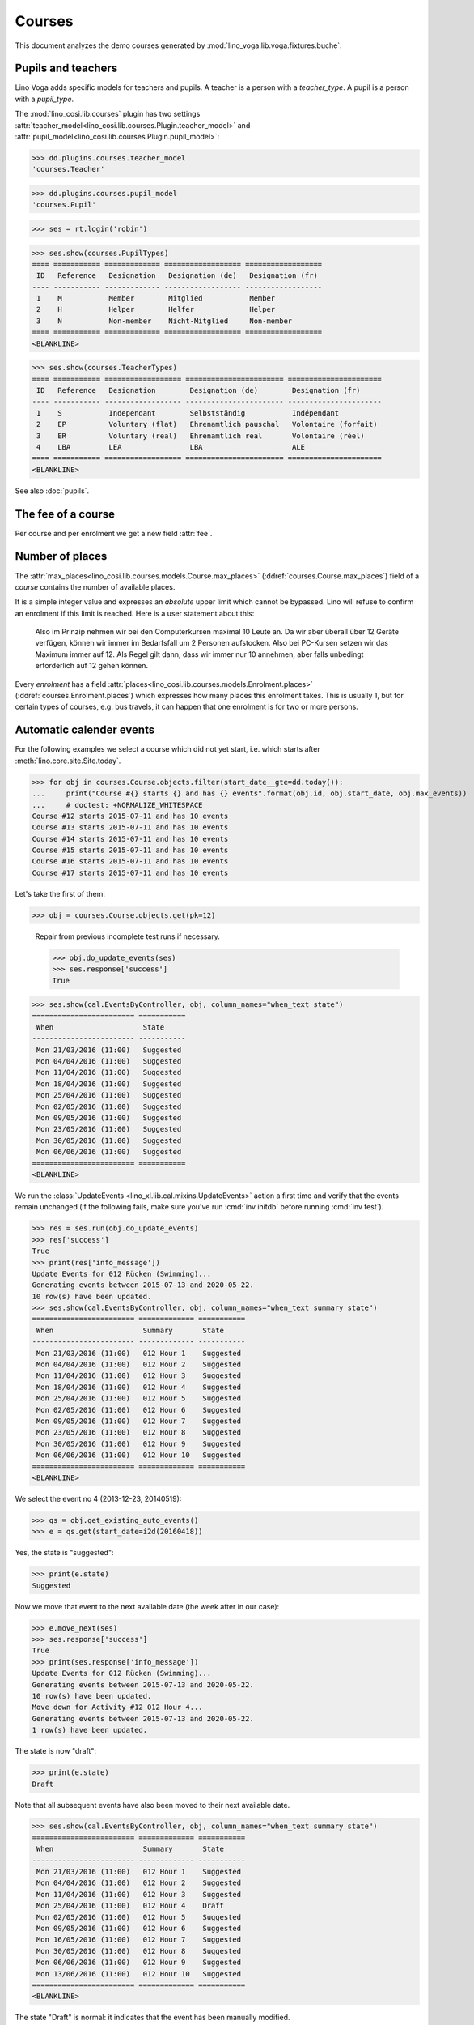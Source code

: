 .. _voga.specs.courses:

=======
Courses
=======

.. to test only this doc:

    $ python setup.py test -s tests.DocsTests.test_courses

    >>> from lino import startup
    >>> startup('lino_voga.projects.roger.settings.doctests')
    >>> from lino.api.doctest import *
    
    
This document analyzes the demo courses generated by 
:mod:`lino_voga.lib.voga.fixtures.buche`.


Pupils and teachers
===================

Lino Voga adds specific models for teachers and pupils.
A teacher is a person with a `teacher_type`.
A pupil is a person with a `pupil_type`.

The :mod:`lino_cosi.lib.courses` plugin has two settings
:attr:`teacher_model<lino_cosi.lib.courses.Plugin.teacher_model>`
and
:attr:`pupil_model<lino_cosi.lib.courses.Plugin.pupil_model>`:


>>> dd.plugins.courses.teacher_model
'courses.Teacher'

>>> dd.plugins.courses.pupil_model
'courses.Pupil'

>>> ses = rt.login('robin')

>>> ses.show(courses.PupilTypes)
==== =========== ============= ================== ==================
 ID   Reference   Designation   Designation (de)   Designation (fr)
---- ----------- ------------- ------------------ ------------------
 1    M           Member        Mitglied           Member
 2    H           Helper        Helfer             Helper
 3    N           Non-member    Nicht-Mitglied     Non-member
==== =========== ============= ================== ==================
<BLANKLINE>

>>> ses.show(courses.TeacherTypes)
==== =========== ================== ======================= ======================
 ID   Reference   Designation        Designation (de)        Designation (fr)
---- ----------- ------------------ ----------------------- ----------------------
 1    S           Independant        Selbstständig           Indépendant
 2    EP          Voluntary (flat)   Ehrenamtlich pauschal   Volontaire (forfait)
 3    ER          Voluntary (real)   Ehrenamtlich real       Volontaire (réel)
 4    LBA         LEA                LBA                     ALE
==== =========== ================== ======================= ======================
<BLANKLINE>


See also :doc:`pupils`.


The fee of a course
===================

Per course and per enrolment we get a new field :attr:`fee`.

Number of places
================

The :attr:`max_places<lino_cosi.lib.courses.models.Course.max_places>`
(:ddref:`courses.Course.max_places`) field of a *course* contains the
number of available places.

It is a simple integer value and expresses an *absolute* upper limit
which cannot be bypassed. Lino will refuse to confirm an enrolment if
this limit is reached. Here is a user statement about this:

    Also im Prinzip nehmen wir bei den Computerkursen maximal 10 Leute
    an. Da wir aber überall über 12 Geräte verfügen, können wir immer
    im Bedarfsfall um 2 Personen aufstocken. Also bei PC-Kursen setzen 
    wir das Maximum immer auf 12. Als Regel gilt dann, dass wir immer nur
    10 annehmen, aber falls unbedingt erforderlich auf 12 gehen
    können.

Every *enrolment* has a field
:attr:`places<lino_cosi.lib.courses.models.Enrolment.places>`
(:ddref:`courses.Enrolment.places`) which expresses how many places
this enrolment takes. This is usually 1, but for certain types of
courses, e.g. bus travels, it can happen that one enrolment is for two
or more persons.


Automatic calender events
=========================

For the following examples we select a course which did not yet start,
i.e. which starts after :meth:`lino.core.site.Site.today`.

>>> for obj in courses.Course.objects.filter(start_date__gte=dd.today()):
...     print("Course #{} starts {} and has {} events".format(obj.id, obj.start_date, obj.max_events))
...     # doctest: +NORMALIZE_WHITESPACE
Course #12 starts 2015-07-11 and has 10 events
Course #13 starts 2015-07-11 and has 10 events
Course #14 starts 2015-07-11 and has 10 events
Course #15 starts 2015-07-11 and has 10 events
Course #16 starts 2015-07-11 and has 10 events
Course #17 starts 2015-07-11 and has 10 events

Let's take the first of them:

>>> obj = courses.Course.objects.get(pk=12)

..

    Repair from previous incomplete test runs if necessary.

    >>> obj.do_update_events(ses)
    >>> ses.response['success']
    True


>>> ses.show(cal.EventsByController, obj, column_names="when_text state")
======================== ===========
 When                     State
------------------------ -----------
 Mon 21/03/2016 (11:00)   Suggested
 Mon 04/04/2016 (11:00)   Suggested
 Mon 11/04/2016 (11:00)   Suggested
 Mon 18/04/2016 (11:00)   Suggested
 Mon 25/04/2016 (11:00)   Suggested
 Mon 02/05/2016 (11:00)   Suggested
 Mon 09/05/2016 (11:00)   Suggested
 Mon 23/05/2016 (11:00)   Suggested
 Mon 30/05/2016 (11:00)   Suggested
 Mon 06/06/2016 (11:00)   Suggested
======================== ===========
<BLANKLINE>


We run the :class:`UpdateEvents <lino_xl.lib.cal.mixins.UpdateEvents>`
action a first time and verify that the events remain unchanged (if
the following fails, make sure you've run :cmd:`inv initdb` before
running :cmd:`inv test`).

>>> res = ses.run(obj.do_update_events)
>>> res['success']
True
>>> print(res['info_message'])
Update Events for 012 Rücken (Swimming)...
Generating events between 2015-07-13 and 2020-05-22.
10 row(s) have been updated.
>>> ses.show(cal.EventsByController, obj, column_names="when_text summary state")
======================== ============= ===========
 When                     Summary       State
------------------------ ------------- -----------
 Mon 21/03/2016 (11:00)   012 Hour 1    Suggested
 Mon 04/04/2016 (11:00)   012 Hour 2    Suggested
 Mon 11/04/2016 (11:00)   012 Hour 3    Suggested
 Mon 18/04/2016 (11:00)   012 Hour 4    Suggested
 Mon 25/04/2016 (11:00)   012 Hour 5    Suggested
 Mon 02/05/2016 (11:00)   012 Hour 6    Suggested
 Mon 09/05/2016 (11:00)   012 Hour 7    Suggested
 Mon 23/05/2016 (11:00)   012 Hour 8    Suggested
 Mon 30/05/2016 (11:00)   012 Hour 9    Suggested
 Mon 06/06/2016 (11:00)   012 Hour 10   Suggested
======================== ============= ===========
<BLANKLINE>

We select the event no 4 (2013-12-23, 20140519):

>>> qs = obj.get_existing_auto_events()
>>> e = qs.get(start_date=i2d(20160418))

Yes, the state is "suggested":

>>> print(e.state)
Suggested

Now we move that event to the next available date (the week after in
our case):

>>> e.move_next(ses)
>>> ses.response['success']
True
>>> print(ses.response['info_message'])
Update Events for 012 Rücken (Swimming)...
Generating events between 2015-07-13 and 2020-05-22.
10 row(s) have been updated.
Move down for Activity #12 012 Hour 4...
Generating events between 2015-07-13 and 2020-05-22.
1 row(s) have been updated.


The state is now "draft":

>>> print(e.state)
Draft

Note that all subsequent events have also been moved to their next
available date.

>>> ses.show(cal.EventsByController, obj, column_names="when_text summary state")
======================== ============= ===========
 When                     Summary       State
------------------------ ------------- -----------
 Mon 21/03/2016 (11:00)   012 Hour 1    Suggested
 Mon 04/04/2016 (11:00)   012 Hour 2    Suggested
 Mon 11/04/2016 (11:00)   012 Hour 3    Suggested
 Mon 25/04/2016 (11:00)   012 Hour 4    Draft
 Mon 02/05/2016 (11:00)   012 Hour 5    Suggested
 Mon 09/05/2016 (11:00)   012 Hour 6    Suggested
 Mon 16/05/2016 (11:00)   012 Hour 7    Suggested
 Mon 30/05/2016 (11:00)   012 Hour 8    Suggested
 Mon 06/06/2016 (11:00)   012 Hour 9    Suggested
 Mon 13/06/2016 (11:00)   012 Hour 10   Suggested
======================== ============= ===========
<BLANKLINE>

The state "Draft" is normal: it indicates that the event has been
manually modified.

.. Now for this test, in order to restore original state, we click on
   the "Reset" button:

    >>> e.state = cal.EventStates.suggested
    >>> e.save()

    and re-run UpdateEvents a last time:

    >>> res = ses.run(obj.do_update_events)
    >>> res['success']
    True
    >>> ses.show(cal.EventsByController, obj, column_names="when_text state")
    ======================== ===========
     When                     State
    ------------------------ -----------
     Mon 21/03/2016 (11:00)   Suggested
     Mon 04/04/2016 (11:00)   Suggested
     Mon 11/04/2016 (11:00)   Suggested
     Mon 18/04/2016 (11:00)   Suggested
     Mon 25/04/2016 (11:00)   Suggested
     Mon 02/05/2016 (11:00)   Suggested
     Mon 09/05/2016 (11:00)   Suggested
     Mon 23/05/2016 (11:00)   Suggested
     Mon 30/05/2016 (11:00)   Suggested
     Mon 06/06/2016 (11:00)   Suggested
    ======================== ===========
    <BLANKLINE>


Waiting things
==============


The following is waiting for :ticket:`526` before it can work:

>>> # demo_get('robin', 'choices/courses/Courses/city', 'bla', 0)


CoursesByLine
=============

There are two Yoga courses:

>>> obj = courses.Line.objects.get(pk=10)
>>> obj
Line #10 ('Yoga')
        
>>> rt.show(courses.CoursesByLine, obj)
============= ============== ================== ============= ================
 Info          When           Room               Times         Instructor
------------- -------------- ------------------ ------------- ----------------
 *024C Yoga*   Every Monday   Conferences room   18:00-19:30   David da Vinci
 *025C Yoga*   Every Friday   Conferences room   19:00-20:30   Hans Altenberg
============= ============== ================== ============= ================
<BLANKLINE>


>>> ContentType = rt.modules.contenttypes.ContentType
>>> json_fields = 'count rows title success no_data_text param_values'
>>> kw = dict(fmt='json', limit=10, start=0)
>>> mt = ContentType.objects.get_for_model(courses.Line).pk
>>> demo_get('robin',
...          'api/courses/CoursesByLine', json_fields, 3, 
...          mt=mt, mk=obj.pk, **kw)


Status report
=============

The status report gives an overview of active courses.

(TODO: demo fixture should avoid negative free places)

>>> rt.show(courses.StatusReport)
... #doctest: +ELLIPSIS +NORMALIZE_WHITESPACE +REPORT_UDIFF
~~~~~~~~
Journeys
~~~~~~~~
<BLANKLINE>
No data to display
~~~~~~~~
Computer
~~~~~~~~
<BLANKLINE>
===================================== ============= ================= ============= ================== =========== ============= ===========
 Info                                  Designation   When              Times         Available places   Confirmed   Free places   Requested
------------------------------------- ------------- ----------------- ------------- ------------------ ----------- ------------- -----------
 *003 comp (First Steps)*                            Every Monday      13:30-15:00   3                  3           0             0
 *004 comp (First Steps)*                            Every Wednesday   17:30-19:00   3                  2           1             0
 *005 comp (First Steps)*                            Every Friday      13:30-15:00   3                  2           1             0
 *006C WWW (Internet for beginners)*                 Every Monday      13:30-15:00   4                  2           2             0
 *007C WWW (Internet for beginners)*                 Every Wednesday   17:30-19:00   4                  3           1             0
 *008C WWW (Internet for beginners)*                 Every Friday      13:30-15:00   4                  0           4             1
 **Total (6 rows)**                                                                  **21**             **12**                    **1**
===================================== ============= ================= ============= ================== =========== ============= ===========
<BLANKLINE>
~~~~~
Sport
~~~~~
<BLANKLINE>
=================================== ============= ================= ============= ================== =========== ============= ===========
 Info                                Designation   When              Times         Available places   Confirmed   Free places   Requested
----------------------------------- ------------- ----------------- ------------- ------------------ ----------- ------------- -----------
 *009C BT (Belly dancing)*                         Every Wednesday   19:00-20:00   10                 2           8             1
 *010C FG (Functional gymnastics)*                 Every Monday      11:00-12:00   5                  3           2             0
 *011C FG (Functional gymnastics)*                 Every Monday      13:30-14:30   5                  2           3             0
 *012 Rücken (Swimming)*                           Every Monday      11:00-12:00   20                 3           17            0
 *013 Rücken (Swimming)*                           Every Monday      13:30-14:30   20                 3           17            0
 *014 Rücken (Swimming)*                           Every Tuesday     11:00-12:00   20                 3           17            0
 *015 Rücken (Swimming)*                           Every Tuesday     13:30-14:30   20                 1           19            1
 *016 Rücken (Swimming)*                           Every Thursday    11:00-12:00   20                 4           16            0
 *017 Rücken (Swimming)*                           Every Thursday    13:30-14:30   20                 4           16            0
 *018 SV (Self-defence)*                           Every Friday      18:00-19:00   12                 1           11            2
 *019 SV (Self-defence)*                           Every Friday      19:00-20:00   12                 3           9             0
 **Total (11 rows)**                                                               **164**            **29**                    **4**
=================================== ============= ================= ============= ================== =========== ============= ===========
<BLANKLINE>
~~~~~~~~~~
Meditation
~~~~~~~~~~
<BLANKLINE>
======================================= ============= ============== ============= ================== =========== ============= ===========
 Info                                    Designation   When           Times         Available places   Confirmed   Free places   Requested
--------------------------------------- ------------- -------------- ------------- ------------------ ----------- ------------- -----------
 *020C GLQ (GuoLin-Qigong)*                            Every Monday   18:00-19:30                      3           Unlimited     0
 *021C GLQ (GuoLin-Qigong)*                            Every Friday   19:00-20:30                      1           Unlimited     0
 *022C MED (Finding your inner peace)*                 Every Monday   18:00-19:30   30                 0           30            2
 *023C MED (Finding your inner peace)*                 Every Friday   19:00-20:30   30                 2           28            0
 *024C Yoga*                                           Every Monday   18:00-19:30   20                 2           18            0
 *025C Yoga*                                           Every Friday   19:00-20:30   20                 2           18            0
 **Total (6 rows)**                                                                 **100**            **10**                    **2**
======================================= ============= ============== ============= ================== =========== ============= ===========
<BLANKLINE>
~~~~~~~
Externe
~~~~~~~
<BLANKLINE>
No data to display



Free places
===========

Note the *free places* field which is not always trivial.  Basicially
it contains `max_places - number of confirmed enrolments`.  But it
also looks at the `end_date` of these enrolments.

List of courses which have a confirmed ended enrolment:

>>> qs = courses.Enrolment.objects.filter(end_date__lt=dd.today(),
...     state=courses.EnrolmentStates.confirmed)
>>> for obj in qs:
...     print("{} {}".format(obj.course.id, obj.course.max_places))
4 3
10 5
20 None
8 4
3 3
23 30
2 None
19 12
22 30
25 20
1 None
7 4
11 5
21 None
6 4

In course #25 there are 8 confirmed enrolments, but only 5 of them are
actually taking a place because the 3 other ones are already ended.


>>> obj = courses.Course.objects.get(pk=11)
>>> print(obj.max_places)
5
>>> print(obj.get_free_places())
3
>>> rt.show(courses.EnrolmentsByCourse, obj, column_names="pupil start_date end_date places")
=========================== ============ ============ =============
 Participant                 Start date   End date     Places used
--------------------------- ------------ ------------ -------------
 Laurent Bastiaensen (MES)                             1
 Laura Laschet (ME)                                    1
 Otto Östges (ME)                         08/11/2014   1
 **Total (3 rows)**                                    **3**
=========================== ============ ============ =============
<BLANKLINE>

Above situation is because we are working on 20150522:

>>> print(dd.today())
2015-05-22

The same request on earlier dates yields different results:

On 20140101 nobody has left yet, 5+3 places are taken and therefore
20-8=12 places are free:

>>> print(obj.get_free_places(i2d(20141107)))
2

On 20141108 is Otto's last day, so his place is not yet free:

>>> print(obj.get_free_places(i2d(20141108)))
2

On 20141109 is is:

>>> print(obj.get_free_places(i2d(20141109)))
3



Filtering pupils
================

>>> print(rt.modules.courses.Pupils.params_layout.main)
aged_from aged_to gender show_members show_lfv show_ckk show_raviva

There are 36 pupils (21 men and 15 women) in our database:

>>> json_fields = 'count rows title success no_data_text param_values'
>>> kwargs = dict(fmt='json', limit=10, start=0)
>>> demo_get('robin', 'api/courses/Pupils', json_fields, 36, **kwargs)

>>> kwargs.update(pv=['', '', 'M', '', '', '', ''])
>>> demo_get('robin', 'api/courses/Pupils', json_fields, 21, **kwargs)

>>> kwargs.update(pv=['', '', 'F', '', '', '', ''])
>>> demo_get('robin', 'api/courses/Pupils', json_fields, 15, **kwargs)


>>> json_fields = 'navinfo disable_delete data id title'
>>> kwargs = dict(fmt='json', an='detail')
>>> demo_get('robin', 'api/courses/Lines/2', json_fields, **kwargs)



.. _voga.presence_sheet:

Presence sheet
==============

The **presence sheet** of a course is a printable document where
course instructors can manually record the presences of the
participants for every event.
